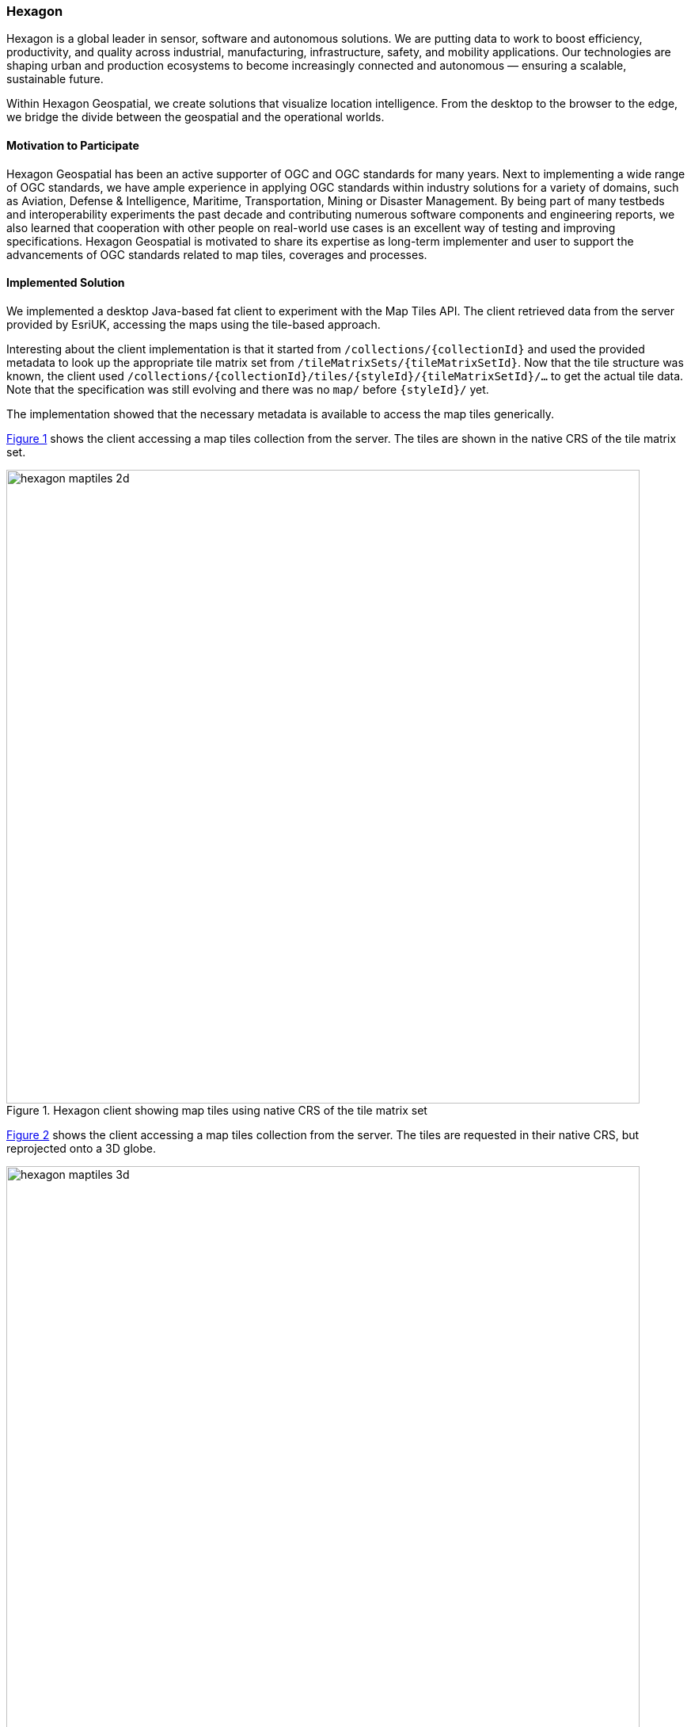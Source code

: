 [[Hexagon]]
=== Hexagon

Hexagon is a global leader in sensor, software and autonomous solutions. We are putting data to work to boost efficiency, productivity, and quality across industrial, manufacturing, infrastructure, safety, and mobility applications. Our technologies are shaping urban and production ecosystems to become increasingly connected and autonomous — ensuring a scalable, sustainable future. 

Within Hexagon Geospatial, we create solutions that visualize location intelligence. From the desktop to the browser to the edge, we bridge the divide between the geospatial and the operational worlds.

==== Motivation to Participate

Hexagon Geospatial has been an active supporter of OGC and OGC standards for many years. Next to implementing a wide range of OGC standards, we have ample experience in applying OGC standards within industry solutions for a variety of domains, such as Aviation, Defense & Intelligence, Maritime, Transportation, Mining or Disaster Management. By being part of many testbeds and interoperability experiments the past decade and contributing numerous software components and engineering reports, we also learned that cooperation with other people on real-world use cases is an excellent way of testing and improving specifications. Hexagon Geospatial is motivated to share its expertise as long-term implementer and user to support the advancements of OGC standards related to map tiles, coverages and processes.  

==== Implemented Solution

We implemented a desktop Java-based fat client to experiment with the Map Tiles API. The client retrieved data from the server provided by EsriUK, accessing the maps using the tile-based approach.

Interesting about the client implementation is that it started from `/collections/{collectionId}` and used the provided metadata to look up the appropriate tile matrix set from `/tileMatrixSets/{tileMatrixSetId}`. Now that the tile structure was known, the client used `/collections/\{collectionId}/tiles/{styleId}/{tileMatrixSetId}/...` to get the actual tile data. Note that the specification was still evolving and there was no `map/` before `{styleId}/` yet.

The implementation showed that the necessary metadata is available to access the map tiles generically.

<<img_hexagon_2d>> shows the client accessing a map tiles collection from the server. The tiles are shown in the native CRS of the tile matrix set.

[#img_hexagon_2d,reftext='{figure-caption} {counter:figure-num}']
.Hexagon client showing map tiles using native CRS of the tile matrix set
image::images/hexagon_maptiles_2d.png[width=800,align="center"]

<<img_hexagon_3d>> shows the client accessing a map tiles collection from the server. The tiles are requested in their native CRS, but reprojected onto a 3D globe.

[#img_hexagon_3d,reftext='{figure-caption} {counter:figure-num}']
.Hexagon client showing map tiles projected onto 3D globe
image::images/hexagon_maptiles_3d.png[width=800,align="center"]

==== Proposed Alternatives

We raised some questions related to the consistency and duplication in various parts of the metadata in the API.

We participated in the discussions about composability of the tiling scheme on top of collections or maps.

We noted that there seems to be an opportunity for having more concepts in the Common API. Specifically, it seems that _extent_ could be in there.

When generating a map depicting multiple collections, the request will probably get quite complex. Perhaps it is useful to think of such a map as a composition of multiple single-collection maps. The multiple-collection map request could perhaps refer to multiple single-collection maps?

==== Experiences with OGC API Specifications

The Hexagon Geospatial product portfolios applied OGC standards from the start and currently implement more than a dozen OGC standards and candidate standards, including implementations of WFS, WMS, WCS, WMTS, WPS, CSW, GeoPackage, Filter Encoding, SLD / SE, GML, KML, 3D Tiles and NetCDF. 

==== Other Impressions & Recommendations

It is very good to hear that OGC is trying to make the APIs more easily consumable by users. However, and perhaps specifically to the Map Tiles, the variety of use cases and access patterns still leads to considerable complexity, for instance by having request parameters related to parts of the URL path.

We believe the hackaton was useful to get a feel for the practicality of the proposed APIs. However, when each group goes off to work on their specification separately, it is easy for the APIs to start diverging. It would be good to have a convergence phase where ideas from the various group are compared and commonalities can be extracted for the Common API.
